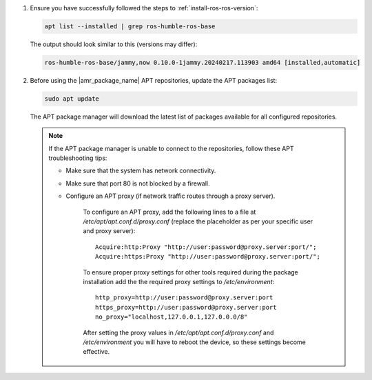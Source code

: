 #. Ensure you have successfully followed the steps to :ref:`install-ros-ros-version`:

   .. code-block:: bash

      apt list --installed | grep ros-humble-ros-base

   The output should look similar to this (versions may differ):

   .. code-block:: console

      ros-humble-ros-base/jammy,now 0.10.0-1jammy.20240217.113903 amd64 [installed,automatic]

#. Before using the |amr_package_name| APT repositories, update the APT packages list:

   .. code-block:: bash

      sudo apt update

   The APT package manager will download the latest list of packages available for all configured repositories.

      .. figure:: ../images/download/apt-update.png

   .. note::

      If the APT package manager is unable to connect to the repositories, follow these APT troubleshooting tips:

      * Make sure that the system has network connectivity.
      * Make sure that port 80 is not blocked by a firewall.
      * Configure an APT proxy (if network traffic routes through a proxy server).

         To configure an APT proxy, add the following lines to a file at
         `/etc/apt/apt.conf.d/proxy.conf` (replace the placeholder as per your specific user and proxy server)::

            Acquire:http:Proxy "http://user:password@proxy.server:port/";
            Acquire:https:Proxy "http://user:password@proxy.server:port/";

         To ensure proper proxy settings for other tools required during the package installation
         add the the required proxy settings to `/etc/environment`::

            http_proxy=http://user:password@proxy.server:port
            https_proxy=http://user:password@proxy.server:port
            no_proxy="localhost,127.0.0.1,127.0.0.0/8"

         After setting the proxy values in `/etc/apt/apt.conf.d/proxy.conf` and `/etc/environment`
         you will have to reboot the device, so these settings become effective.

.. tabs::

   .. tab:: Install default toolkit packages

      .. include:: install-default.rst

   .. tab:: Install individual packages (optional)

      .. include:: install-individual.rst
